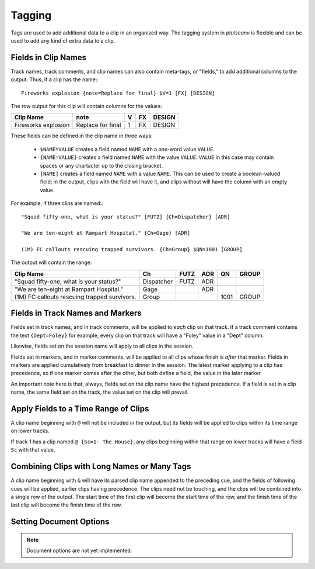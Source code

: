 .. _tags:

Tagging
=======

Tags are used to add additional data to a clip in an organized way. The
tagging system in `ptulsconv` is flexible and can be used to add any kind of
extra data to a clip.

Fields in Clip Names
--------------------

Track names, track comments, and clip names can also contain meta-tags, or 
"fields," to add additional columns to the output. Thus, if a clip has the 
name:::

    Fireworks explosion {note=Replace for final} $V=1 [FX] [DESIGN]

The row output for this clip will contain columns for the values:


+---------------------+-------------------+---+----+--------+
| Clip Name           | note              | V | FX | DESIGN |
+=====================+===================+===+====+========+
| Fireworks explosion | Replace for final | 1 | FX | DESIGN |
+---------------------+-------------------+---+----+--------+


These fields can be defined in the clip name in three ways:

  * ``$NAME=VALUE`` creates a field named ``NAME`` with a one-word value
    ``VALUE``. 
  * ``{NAME=VALUE}`` creates a field named ``NAME`` with the value ``VALUE``. 
    ``VALUE`` in this case may contain spaces or any chartacter up  to the 
    closing bracket.
  * ``[NAME]`` creates a field named ``NAME`` with a value ``NAME``. This can 
    be used to create a boolean-valued field; in the output, clips with the 
    field will have it, and clips without will have the column with an empty
    value.

For example, if three clips are named:::

    "Squad fifty-one, what is your status?" [FUTZ] {Ch=Dispatcher} [ADR]

    "We are ten-eight at Rampart Hospital." {Ch=Gage} [ADR]

    (1M) FC callouts rescuing trapped survivors. {Ch=Group} $QN=1001 [GROUP]

The output will contain the range:


+----------------------------------------------+------------+------+-----+------+-------+
| Clip Name                                    | Ch         | FUTZ | ADR | QN   | GROUP |
+==============================================+============+======+=====+======+=======+
| "Squad fifty-one, what is your status?"      | Dispatcher | FUTZ | ADR |      |       |
+----------------------------------------------+------------+------+-----+------+-------+
| "We are ten-eight at Rampart Hospital."      | Gage       |      | ADR |      |       |
+----------------------------------------------+------------+------+-----+------+-------+
| (1M) FC callouts rescuing trapped survivors. | Group      |      |     | 1001 | GROUP |
+----------------------------------------------+------------+------+-----+------+-------+


.. _tag-track:
.. _tag-marker:

Fields in Track Names and Markers
---------------------------------

Fields set in track names, and in track comments, will be applied to *each* 
clip on that track. If a track comment contains the text ``{Dept=Foley}`` for 
example, every clip on that track will have a "Foley" value in a "Dept" column.

Likewise, fields set on the session name will apply to all clips in the session.

Fields set in markers, and in marker comments, will be applied to all clips 
whose finish is *after* that marker. Fields in markers are applied cumulatively 
from breakfast to dinner in the session. The latest marker applying to a clip has
precedence, so if one marker comes after the other, but both define a field, the 
value in the later marker

An important note here is that, always, fields set on the clip name have the 
highest precedence. If a field is set in a clip name, the same field set on the 
track, the value set on the clip will prevail.


.. _tag-range:

Apply Fields to a Time Range of Clips
-------------------------------------

A clip name beginning with ``@`` will not be included in the output, but its 
fields will be applied to clips within its time range on lower tracks.

If track 1 has a clip named ``@ {Sc=1- The House}``, any clips beginning within 
that range on lower tracks will have a field ``Sc`` with that value.


Combining Clips with Long Names or Many Tags
--------------------------------------------

A clip name beginning with ``&`` will have its parsed clip name appended to the 
preceding cue, and the fields of following cues will be applied, earlier clips 
having precedence. The clips need not be touching, and the clips will be 
combined into a single row of the output. The start time of the first clip will
become the start time of the row, and the finish time of the last clip will 
become the finish time of the row.


Setting Document Options
------------------------

.. note::
    Document options are not yet implemented.

..
  A clip beginning with ``!`` sends a command to `ptulsconv`. These commands can 
  appear anywhere in the document and apply to the entire document. Commands are 
  a list of words

  The following commands are available:

  page $SIZE=`(letter|legal|a4)`
      Sets the PDF page size for the output.

  font {NAME=`name`} {PATH=`path`}
      Sets the primary font for the output.

  sub `replacement text` {FOR=`text_to_replace`} {IN=`tag`}
      Declares a substitution. Whereever text_to_replace is encountered in the 
      document it will be replaced with "replacement text".

      If `tag` is set, this substitution will only be applied to the values of 
      that tag.



